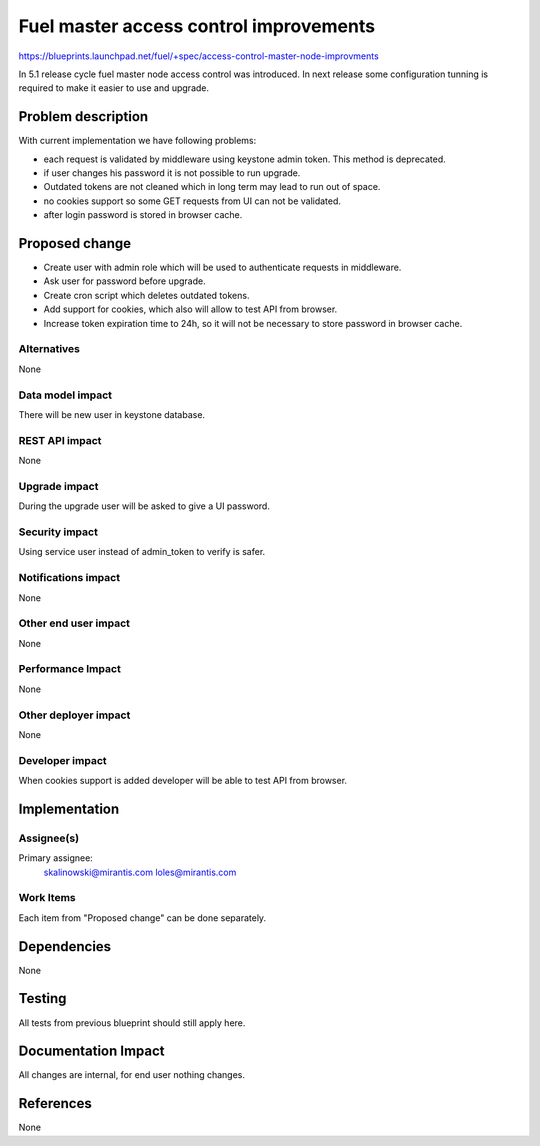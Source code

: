 ..
 This work is licensed under a Creative Commons Attribution 3.0 Unported
 License.

 http://creativecommons.org/licenses/by/3.0/legalcode

==========================================
Fuel master access control improvements
==========================================

https://blueprints.launchpad.net/fuel/+spec/access-control-master-node-improvments

In 5.1 release cycle fuel master node access control was introduced.
In next release some configuration tunning is required to make it easier
to use and upgrade.

Problem description
===================

With current implementation we have following problems:

* each request is validated by middleware using keystone admin token.
  This method is deprecated.

* if user changes his password it is not possible to run upgrade.

* Outdated tokens are not cleaned which in long term
  may lead to run out of space.

* no cookies support so some GET requests from UI can not be validated.

* after login password is stored in browser cache.

Proposed change
===============

* Create user with admin role which will be used
  to authenticate requests in middleware.

* Ask user for password before upgrade.

* Create cron script which deletes outdated tokens.

* Add support for cookies, which also will allow to test API from browser.

* Increase token expiration time to 24h, so it will not be necessary to
  store password in browser cache.


Alternatives
------------

None

Data model impact
-----------------

There will be new user in keystone database.

REST API impact
---------------

None

Upgrade impact
--------------

During the upgrade user will be asked to give a UI password.

Security impact
---------------

Using service user instead of admin_token to verify is safer.

Notifications impact
--------------------

None

Other end user impact
---------------------

None

Performance Impact
------------------

None

Other deployer impact
---------------------

None

Developer impact
----------------

When cookies support is added developer will be able to test API from browser.

Implementation
==============

Assignee(s)
-----------

Primary assignee:
    skalinowski@mirantis.com
    loles@mirantis.com

Work Items
----------

Each item from "Proposed change" can be done separately.


Dependencies
============

None


Testing
=======

All tests from previous blueprint should still apply here.

Documentation Impact
====================

All changes are internal, for end user nothing changes.

References
==========

None
